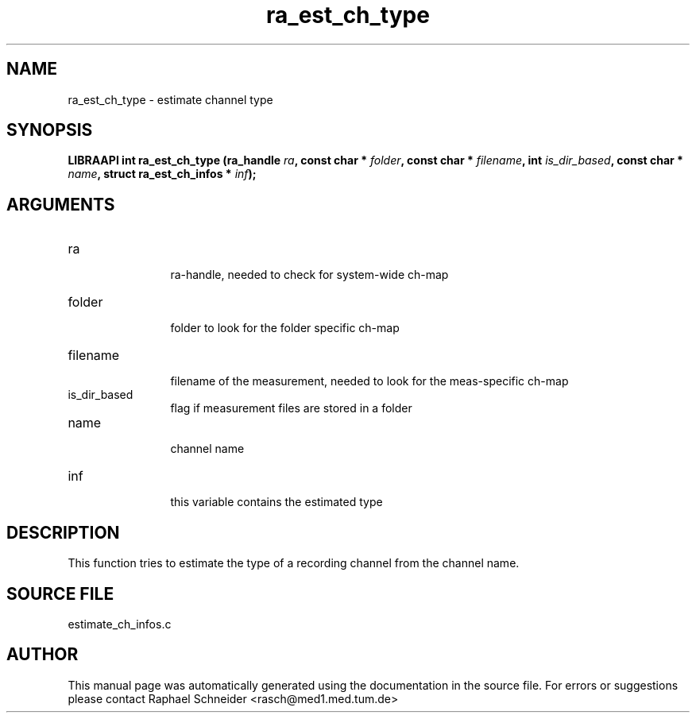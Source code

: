 .TH "ra_est_ch_type" 3 "February 2010" "libRASCH API (0.8.29)"
.SH NAME
ra_est_ch_type \- estimate channel type
.SH SYNOPSIS
.B "LIBRAAPI int" ra_est_ch_type
.BI "(ra_handle " ra ","
.BI "const char * " folder ","
.BI "const char * " filename ","
.BI "int " is_dir_based ","
.BI "const char * " name ","
.BI "struct ra_est_ch_infos * " inf ");"
.SH ARGUMENTS
.IP "ra" 12
 ra-handle, needed to check for system-wide ch-map
.IP "folder" 12
 folder to look for the folder specific ch-map
.IP "filename" 12
 filename of the measurement, needed to look for the meas-specific ch-map
.IP "is_dir_based" 12
 flag if measurement files are stored in a folder
.IP "name" 12
 channel name
.IP "inf" 12
 this variable contains the estimated type
.SH "DESCRIPTION"
This function tries to estimate the type of a recording channel from the channel name.
.SH "SOURCE FILE"
estimate_ch_infos.c
.SH AUTHOR
This manual page was automatically generated using the documentation in the source file. For errors or suggestions please contact Raphael Schneider <rasch@med1.med.tum.de>
